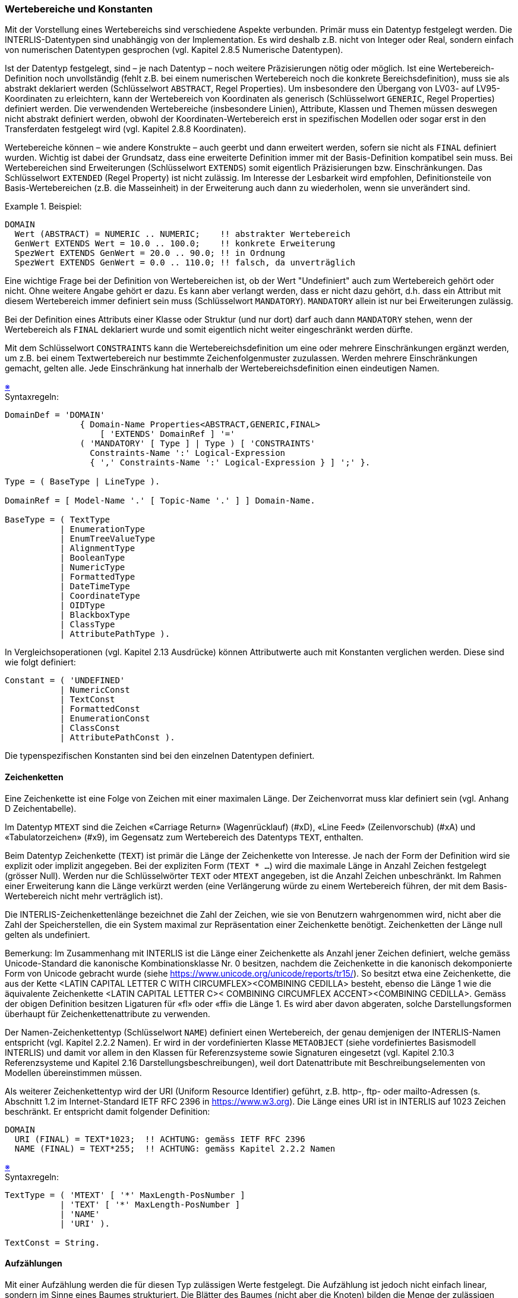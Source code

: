 === Wertebereiche und Konstanten
Mit der Vorstellung eines Wertebereichs sind verschiedene Aspekte verbunden. Primär muss ein Datentyp festgelegt werden. Die INTERLIS-Datentypen sind unabhängig von der Implementation. Es wird deshalb z.B. nicht von Integer oder Real, sondern einfach von numerischen Datentypen gesprochen (vgl. Kapitel 2.8.5 Numerische Datentypen).

Ist der Datentyp festgelegt, sind – je nach Datentyp – noch weitere Präzisierungen nötig oder möglich. Ist eine Wertebereich-Definition noch unvollständig (fehlt z.B. bei einem numerischen Wertebereich noch die konkrete Bereichsdefinition), muss sie als abstrakt deklariert werden (Schlüsselwort `ABSTRACT`, Regel Properties). Um insbesondere den Übergang von LV03- auf LV95-Koordinaten zu erleichtern, kann der Wertebereich von Koordinaten als generisch (Schlüsselwort `GENERIC`, Regel Properties) definiert werden. Die verwendenden Wertebereiche (insbesondere Linien), Attribute, Klassen und Themen müssen deswegen nicht abstrakt definiert werden, obwohl der Koordinaten-Wertebereich erst in spezifischen Modellen oder sogar erst in den Transferdaten festgelegt wird (vgl. Kapitel 2.8.8 Koordinaten).

Wertebereiche können – wie andere Konstrukte – auch geerbt und dann erweitert werden, sofern sie nicht als `FINAL` definiert wurden. Wichtig ist dabei der Grundsatz, dass eine erweiterte Definition immer mit der Basis-Definition kompatibel sein muss. Bei Wertebereichen sind Erweiterungen (Schlüsselwort `EXTENDS`) somit eigentlich Präzisierungen bzw. Einschränkungen. Das Schlüsselwort `EXTENDED` (Regel Property) ist nicht zulässig. Im Interesse der Lesbarkeit wird empfohlen, Definitionsteile von Basis-Wertebereichen (z.B. die Masseinheit) in der Erweiterung auch dann zu wiederholen, wenn sie unverändert sind.

.Beispiel:
====
----
DOMAIN
  Wert (ABSTRACT) = NUMERIC .. NUMERIC;    !! abstrakter Wertebereich
  GenWert EXTENDS Wert = 10.0 .. 100.0;    !! konkrete Erweiterung
  SpezWert EXTENDS GenWert = 20.0 .. 90.0; !! in Ordnung
  SpezWert EXTENDS GenWert = 0.0 .. 110.0; !! falsch, da unverträglich
----
====

Eine wichtige Frage bei der Definition von Wertebereichen ist, ob der Wert "Undefiniert" auch zum Wertebereich gehört oder nicht. Ohne weitere Angabe gehört er dazu. Es kann aber verlangt werden, dass er nicht dazu gehört, d.h. dass ein Attribut mit diesem Wertebereich immer definiert sein muss (Schlüsselwort `MANDATORY`). `MANDATORY` allein ist nur bei Erweiterungen zulässig.

Bei der Definition eines Attributs einer Klasse oder Struktur (und nur dort) darf auch dann `MANDATORY` stehen, wenn der Wertebereich als `FINAL` deklariert wurde und somit eigentlich nicht weiter eingeschränkt werden dürfte.

Mit dem Schlüsselwort `CONSTRAINTS` kann die Wertebereichsdefinition um eine oder mehrere Einschränkungen ergänzt werden, um z.B. bei einem Textwertebereich nur bestimmte Zeichenfolgenmuster zuzulassen. Werden mehrere Einschränkungen gemacht, gelten alle. Jede Einschränkung hat innerhalb der Wertebereichsdefinition einen eindeutigen Namen.

++++
<a href="#2_8_C1">&#x203B</a>
++++
[#2_8_C1]
.Syntaxregeln:
----
DomainDef = 'DOMAIN'
               { Domain-Name Properties<ABSTRACT,GENERIC,FINAL>
                   [ 'EXTENDS' DomainRef ] '='
               ( 'MANDATORY' [ Type ] | Type ) [ 'CONSTRAINTS'
                 Constraints-Name ':' Logical-Expression
                 { ',' Constraints-Name ':' Logical-Expression } ] ';' }.

Type = ( BaseType | LineType ).

DomainRef = [ Model-Name '.' [ Topic-Name '.' ] ] Domain-Name.

BaseType = ( TextType
           | EnumerationType
           | EnumTreeValueType
           | AlignmentType
           | BooleanType
           | NumericType
           | FormattedType
           | DateTimeType
           | CoordinateType
           | OIDType
           | BlackboxType
           | ClassType
           | AttributePathType ).
----

In Vergleichsoperationen (vgl. Kapitel 2.13 Ausdrücke) können Attributwerte auch mit Konstanten verglichen werden. Diese sind wie folgt definiert:

----
Constant = ( 'UNDEFINED'
           | NumericConst
           | TextConst
           | FormattedConst
           | EnumerationConst
           | ClassConst
           | AttributePathConst ).
----

Die typenspezifischen Konstanten sind bei den einzelnen Datentypen definiert.

==== Zeichenketten
Eine Zeichenkette ist eine Folge von Zeichen mit einer maximalen Länge. Der Zeichenvorrat muss klar definiert sein (vgl. Anhang D Zeichentabelle).

Im Datentyp `MTEXT` sind die Zeichen «Carriage Return» (Wagenrücklauf) (#xD), «Line Feed» (Zeilenvorschub) (#xA) und «Tabulatorzeichen» (#x9), im Gegensatz zum Wertebereich des Datentyps `TEXT`, enthalten.

Beim Datentyp Zeichenkette (`TEXT`) ist primär die Länge der Zeichenkette von Interesse. Je nach der Form der Definition wird sie explizit oder implizit angegeben. Bei der expliziten Form (`TEXT * ...`) wird die maximale Länge in Anzahl Zeichen festgelegt (grösser Null). Werden nur die Schlüsselwörter `TEXT` oder `MTEXT` angegeben, ist die Anzahl Zeichen unbeschränkt. Im Rahmen einer Erweiterung kann die Länge verkürzt werden (eine Verlängerung würde zu einem Wertebereich führen, der mit dem Basis-Wertebereich nicht mehr verträglich ist).

Die INTERLIS-Zeichenkettenlänge bezeichnet die Zahl der Zeichen, wie sie von Benutzern wahrgenommen wird, nicht aber die Zahl der Speicherstellen, die ein System maximal zur Repräsentation einer Zeichenkette benötigt. Zeichenketten der Länge null gelten als undefiniert.

Bemerkung: Im Zusammenhang mit INTERLIS ist die Länge einer Zeichenkette als Anzahl jener Zeichen definiert, welche gemäss Unicode-Standard die kanonische Kombinationsklasse Nr. 0 besitzen, nachdem die Zeichenkette in die kanonisch dekomponierte Form von Unicode gebracht wurde (siehe https://www.unicode.org/unicode/reports/tr15/). So besitzt etwa eine Zeichenkette, die aus der Kette <LATIN CAPITAL LETTER C WITH CIRCUMFLEX><COMBINING CEDILLA> besteht, ebenso die Länge 1 wie die äquivalente Zeichenkette <LATIN CAPITAL LETTER C>< COMBINING CIRCUMFLEX ACCENT><COMBINING CEDILLA>. Gemäss der obigen Definition besitzen Ligaturen für «fl» oder «ffi» die Länge 1. Es wird aber davon abgeraten, solche Darstellungsformen überhaupt für Zeichenkettenattribute zu verwenden.

Der Namen-Zeichenkettentyp (Schlüsselwort `NAME`) definiert einen Wertebereich, der genau demjenigen der INTERLIS-Namen entspricht (vgl. Kapitel 2.2.2 Namen). Er wird in der vordefinierten Klasse `METAOBJECT` (siehe vordefiniertes Basismodell INTERLIS) und damit vor allem in den Klassen für Referenzsysteme sowie Signaturen eingesetzt (vgl. Kapitel 2.10.3 Referenzsysteme und Kapitel 2.16 Darstellungsbeschreibungen), weil dort Datenattribute mit Beschreibungselementen von Modellen übereinstimmen müssen.

Als weiterer Zeichenkettentyp wird der URI (Uniform Resource Identifier) geführt, z.B. http-, ftp- oder mailto-Adressen (s. Abschnitt 1.2 im Internet-Standard IETF RFC 2396 in https://www.w3.org). Die Länge eines URI ist in INTERLIS auf 1023 Zeichen beschränkt. Er entspricht damit folgender Definition:

----
DOMAIN
  URI (FINAL) = TEXT*1023;  !! ACHTUNG: gemäss IETF RFC 2396
  NAME (FINAL) = TEXT*255;  !! ACHTUNG: gemäss Kapitel 2.2.2 Namen
----

++++
<a href="#2_8_C2">&#x203B</a>
++++
[#2_8_C2]
.Syntaxregeln:
----
TextType = ( 'MTEXT' [ '*' MaxLength-PosNumber ]
           | 'TEXT' [ '*' MaxLength-PosNumber ]
           | 'NAME'
           | 'URI' ).

TextConst = String.
----

==== Aufzählungen
Mit einer Aufzählung werden die für diesen Typ zulässigen Werte festgelegt. Die Aufzählung ist jedoch nicht einfach linear, sondern im Sinne eines Baumes strukturiert. Die Blätter des Baumes (nicht aber die Knoten) bilden die Menge der zulässigen Werte.

.Beispiel:
====
----
DOMAIN
  Farben = (rot (dunkelrot, orange, karmin),
            gelb,
            gruen (hellgruen, dunkelgruen));
----
ergibt die folgenden - mittels Konstanten beschriebenen - zulässigen Werte:
----
#rot.dunkelrot #rot.orange #rot.karmin #gelb #gruen.hellgruen #gruen.dunkelgruen
----
.Beispiel einer Aufzählung
image::img/refhb24_fig8.png[]
====

Eine Schachtelung wird in runden Klammern angegeben. Die Elementnamen jeder Schachtelung müssen eindeutig sein. Die Schachtelungstiefe ist frei wählbar.

Ist eine Aufzählung geordnet (Schlüsselwort `ORDERED`), ist eine Reihenfolge der Elemente definiert. Ist die Aufzählung zirkulär (Schlüsselwort `CIRCULAR`), ist die Reihenfolge der Elemente definiert, wie wenn die Aufzählung geordnet wäre. Zudem wird ausgesagt, dass nach dem letzten Element wieder das erste folgt.

Nebst der eigentlichen Aufzählungsdefinition ist es auch möglich, einen Wertebereich zu definieren, der als zulässige Werte alle Blätter und Knoten einer Aufzählungsdefinition umfasst (`ALL`). Einem solchen Attribut kann darum auch der Wert eines Attributs, der zu Grunde liegenden Aufzählungsdefinition zugewiesen werden.

.Beispiele:
====
----
DOMAIN
  Lage = (unten, mitte, oben) ORDERED;
  Wochentage = (Werktage (Montag, Dienstag, Mittwoch,
                          Donnerstag, Freitag, Samstag),
                Sonntag) CIRCULAR;
  WochentagsWerte = ALL OF Wochentage;
----
====

++++
<a href="#2_8_C3">&#x203B</a>
++++
[#2_8_C3]
.Syntaxregeln:
----
EnumerationType = Enumeration [ 'ORDERED' | 'CIRCULAR' ].

EnumTreeValueType = 'ALL' 'OF' Enumeration-DomainRef.

Enumeration = '(' EnumElement { ',' EnumElement } [ ':' 'FINAL' ]
               | 'FINAL' ')'.

EnumElement = EnumElement-Name { '.' EnumElement-Name } [Sub-Enumeration].

EnumerationConst = '#' ( EnumElement-Name { '.' EnumElement-Name }
                                          [ '.' 'OTHERS' ]
                       | 'OTHERS' ).
----

Im Rahmen von Neudefinitionen von Aufzählungen (Primärdefinition, zusätzliche Elemente einer Erweiterung) darf das EnumElement nur aus einem Namen bestehen. Mehrere Namen sind nur zulässig, um für eine Erweiterung ein bisheriges Aufzählungselement zu identifizieren.

Aufzählungen können einerseits erweitert werden, indem für Blätter (also Aufzählungselemente, die keine Unter-Aufzählung aufweisen) der bisherigen Aufzählung Unter-Aufzählungen definiert werden. In der erweiterten Definition werden aus bisherigen Blättern neu Knoten, für die keine Werte definiert werden dürfen.

Andererseits kann jede einzelne Teilaufzählung in Erweiterungen durch weitere Elemente (Knoten oder Blätter) ergänzt werden. Die Basisaufzählungen umfassen dadurch nebst den genannten Elementen immer auch noch potenziell weitere Elemente, die erst in Erweiterungen definiert werden. Solche potenziellen Werte können auf der Basisstufe in Ausdrücken, Funktionsargumenten und Signaturzuweisungen (vgl. Kapitel 2.13 Ausdrücke, Kapitel 2.14 Funktionen und Kapitel 2.16 Darstellungsbeschreibungen) mit dem Wert `OTHERS` angesprochen werden. `OTHERS` ist jedoch kein zulässiger Wert im Rahmen der Klasse, zu der das Objekt gehört. Die Möglichkeit, in Erweiterungen zusätzliche Aufzählelemente anfügen zu können, kann unterbunden werden, indem die Teilaufzählung als abschliessend erklärt wird (`FINAL`). Dies erfolgt entweder nach dem letzten aufgeführten Element oder im Rahmen einer Erweiterung auch ohne dass neue Elemente angefügt werden.

Zirkuläre Aufzählungen (Schlüsselwort CIRCULAR) können nicht erweitert werden.

.Beispiel:
====
----
DOMAIN
  Farbe = (rot,
           gelb,
           gruen);
  FarbePlus EXTENDS Farbe = (rot (dunkelrot, orange, karmin),
                             gruen (hellgruen, dunkelgruen: FINAL),
                             blau);
  FarbePlusPlus EXTENDS FarbePlus = (rot (FINAL),
                                     blau (hellblau, dunkelblau));
----
ergibt für FarbePlus die folgenden - mittels Konstanten beschriebenen - zulässigen Werte:
----
#rot.dunkelrot #rot.orange #rot.karmin #gelb #gruen.hellgruen #gruen.dunkelgruen #blau
----
und für FarbePlusPlus:
----
#blau.hellblau #blau.dunkelblau statt #blau
----
Durch die Angabe von `FINAL` bei den Grünstufen von FarbePlus ist es in FarbePlusPlus nicht zulässig weitere Grünstufen zu definieren. Mit der Angabe von `FINAL` für die Unterteilung von Rot in FarbePlusPlus wird verhindert, dass in möglichen Erweiterungen von FarbePlusPlus noch weitere Rotvarianten angefügt werden können.
====

==== Textausrichtungen
Für die Aufbereitung von Plänen und Karten müssen die Positionen von Texten festgehalten werden. Dabei muss festgelegt werden, welcher Stelle des Textes die Position entspricht. Mit dem horizontalen Alignment wird festgelegt, ob die Position auf dem linken oder rechten Rand des Textes oder in der Textmitte liegt. Das vertikale Alignment legt die Position in Richtung der Texthöhe fest.

Der Abstand Cap-Base entspricht der Höhe der Grossbuchstaben. Unterlängen befinden sich im Bereich von Base-Bottom.

.Textausrichtung horizontal (`HALIGNMENT`) und vertikal (`VALIGNMENT`).
image::img/refhb24_fig9.png[]

Horizontales und vertikales Alignment können als folgende vordefinierte Aufzählung verstanden werden:

----
DOMAIN
  HALIGNMENT (FINAL) = (Left, Center, Right) ORDERED;
  VALIGNMENT (FINAL) = (Top, Cap, Half, Base, Bottom) ORDERED;
----

++++
<a href="#2_8_C4">&#x203B</a>
++++
[#2_8_C4]
.Syntaxregel:
----
AlignmentType = ( 'HALIGNMENT' | 'VALIGNMENT' ).
----

==== Boolean
Der Typ Boolean weist die Werte false und true auf. Er kann als folgende vordefinierte Aufzählung verstanden werden:

----
DOMAIN
  BOOLEAN (FINAL) = (false, true) ORDERED;
----

++++
<a href="#2_8_C5">&#x203B</a>
++++
[#2_8_C5]
.Syntaxregel:
----
BooleanType = 'BOOLEAN'.
----

==== Numerische Datentypen
Die wichtigste Angabe bei numerischen Datentypen ist der Minimal- und der Maximal-Wert inklusive Stellenzahl (Nachkommastellen) sowie der Skalierungsfaktor. Zusätzlich kann angegeben werden, dass der Typ zirkulär ist (Schlüsselwort `CIRCULAR`), d.h. dass der in der letzten signifikanten Stelle um 1 erhöhte Maximalwert und der Minimalwert sachlich die gleiche Bedeutung haben (z.B. bei Winkeln 0 .. 359 Grad). Ist das Attribut als eine kontinuierliche Unterteilung des Vorgängerattributs definiert (vgl. Kapitel 2.6.1 Allgemeine Aussagen zu Attributen), muss der Typ als zirkulär definiert sein. Fehlt die Angabe des Minimal- und Maximal-Wertes (Schlüsselwort `NUMERIC`), gilt der Wertebereich als abstrakt.

----
DOMAIN
  Winkel1 = 0.00 .. 359.99 CIRCULAR [degree]; !! richtig
  Winkel2 = 0.00 .. 360.00 CIRCULAR [degree]; !! syntaktisch zwar richtig,
                                              !! sachlich aber falsch, da damit
                                              !! 360.01 dem Minimalwert 0.00
                                              !! entspricht
----

Die Stellenzahl muss beim Minimal- und beim Maximal-Wert übereinstimmen. Mit Hilfe der Skalierung können Float-Zahlen beschrieben werden, aber dann sind sowohl der Minimal- als auch der Maximal-Wert in Mantissendarstellung anzugeben, d.h. beginnend mit Null (0) und gefolgt vom Dezimalpunkt (.) muss die erste Ziffer nach dem Dezimalpunkt von Null (0) verschieden sein. Die Skalierung des Minimalwertes muss kleiner sein als die Skalierung des Maximalwertes. Die Schreibweise von Minimal- und Maximalwert bedeutet aber keineswegs eine Anweisung, wie die Werte transferiert werden sollen (ist ein Wertebereich mit 000 .. 999 definiert, bedeutet das nicht, dass der Wert 7 als 007 transferiert wird). Eine Ausnahme von dieser Regel bilden die Float-Zahlen. Diese sind in Mantissendarstellung und mit Skalierung zu transferieren.

Bei Erweiterungen dürfen die Maximal- bzw. Minimalwerte nur eingeschränkt werden. Der numerische Bereich wird damit also kleiner. Man beachte dabei folgende Situation:

----
DOMAIN
  Normal = 0.00 .. 7.99;
  Genau EXTENDS Normal = 0.0000 .. 7.9949;    !! richtig, da auch
                                              !! Normal darstellbar
  Genau EXTENDS Normal = 0.0000 .. 7.9999;    !! falsch, da gerundet
                                              !! ausserhalb Normal
----

Um die Bedeutung des Wertes genauer zu erklären kann eine Masseinheit angegeben werden (vgl. Kapitel 2.9 Einheiten). Abstrakte Masseinheiten sind nur zulässig, solange der Wertebereich selbst noch undefiniert ist (Schlüsselwort `NUMERIC`).

Für Erweiterungen gelten folgende Regeln:

* Weist ein konkreter Basis-Wertebereich keine Masseinheit auf, darf auch in Erweiterungen des Basis-Wertebereichs keine angegeben werden.

* Verwendet der Basis-Wertebereich eine abstrakte Masseinheit, dürfen in Erweiterungen des Basis-Wertebereichs nur Masseinheiten verwendet werden, die Erweiterungen der Masseinheit sind.

* Verwendet der Basis-Wertebereich eine konkrete Masseinheit, kann sie in Erweiterungen nicht übersteuert werden.

.Beispiele:
====
----
UNIT
  foot [ft] = 0.3048 [m];

DOMAIN
  Distanz (ABSTRACT) = NUMERIC [Length];
  MeterDist (ABSTRACT) EXTENDS Distanz = NUMERIC [m];
  FussDist (ABSTRACT) EXTENDS Distanz = NUMERIC [ft];
  KurzeMeter EXTENDS MeterDist = 0.00 .. 100.00 [m];
  KurzeFuesse EXTENDS FussDist = 0.00 .. 100.00 [ft];
  KurzeFuesse2 (ABSTRACT) EXTENDS KurzeMeter = NUMERIC [ft]; !! falsch: m vs. ft
----
====

Einem numerischen Wertebereich kann auch ein Skalarsystem zugeordnet werden (vgl. Kapitel 2.10.3 Referenzsysteme). Damit beziehen sich die Werte auf den durch das Skalarsystem bestimmten Nullpunkt. Es sind also absolute Werte in diesem Skalarsystem. Ist in der Klasse des Skalarsystems die Einheit nicht `ANYUNIT`, muss beim numerischen Datentyp eine Einheit angegeben werden, die mit jener des Referenzsystems verträglich ist. Bezieht man sich auf ein Koordinatensystem, kann die Achse angegeben werden, auf die sich die Werte beziehen. Die Einheit muss mit jener der entsprechenden Achse verträglich sein. Fehlt diese Angabe, ist der Bezug nicht genauer definiert, sondern ergibt sich aus dem Fachgebiet (z.B. bezieht man sich bei einer Höhe auf ein Ellipsoid, meint man ellipsoidische Höhen). Bezieht man sich auf einen anderen Wertebereich, soll das gleiche Referenzsystem gelten wie bei diesem Wertebereich. In diesem Fall darf die Angabe der Achse nur fehlen, wenn es sich um einen numerischen Wertebereich handelt. Bei einem Koordinatenwertebereich ist die Achsenangabe obligatorisch. Die Angabe des Referenzsystems kann in Erweiterungen nicht mehr geändert werden.

Stellt der numerische Wert einen Winkel dar, kann sein Richtungssinn festgelegt werden. Im Falle von Richtungen kann angegeben werden, auf welches Koordinatensystem (definiert durch einen Koordinaten-Wertebereich) sich die Richtung bezieht. Damit ist bekannt, wie die Nullrichtung (Azimut) und der Drehsinn definiert sind (vgl. Kapitel 2.8.8 Koordinaten). Diese Angabe kann in Erweiterungen nicht mehr geändert werden.

Als numerische Konstanten sind nebst den Dezimalzahlen auch die Zahlen Pi (Schlüsselwort `PI`) und e – Basis des natürlichen Logarithmus – (Schlüsselwort `LNBASE`) definiert.

++++
<a href="#2_8_C6">&#x203B</a>
++++
[#2_8_C6]
.Syntaxregeln:
----
NumericType = ( Min-Dec '..' Max-Dec | 'NUMERIC' ) [ 'CIRCULAR' ]
              [ '[' UnitRef ']' ]
              [ 'CLOCKWISE' | 'COUNTERCLOCKWISE' | RefSys ].

RefSys = ( '{' RefSys-MetaObjectRef [ '[' Axis-PosNumber ']' ] '}'
         | '<' Coord-DomainRef [ '[' Axis-PosNumber ']' ] '>' ).

DecConst = ( Dec | 'PI' | 'LNBASE' ).

NumericConst = DecConst [ '[' UnitRef ']' ].
----

==== Formatierte Wertebereiche
Formatierte Wertebereiche basieren auf Strukturen und verwenden deren numerische oder formatierte Attribute in einem Format. Dieses Format dient einerseits dem Datenaustausch (vgl. 3.3.11.5 Codierung von formatierten Wertebereichen), andererseits der Definition von unterer und oberer Grenze des Wertebereichs.

++++
<a href="#2_8_C7">&#x203B</a>
++++
[#2_8_C7]
.Syntaxregeln:
----
FormattedType = ( 'FORMAT' ( 'BASED' 'ON' StructureRef FormatDef
                             [ Min-String '..' Max-String ]
                           | FormattedType-DomainRef
                             Min-String '..' Max-String
                           ) )
                | Min-String '..' Max-String.

FormatDef = '(' [ 'INHERITANCE' ]
                  [ NonNum-String ] { BaseAttrRef NonNum-String }
                                      BaseAttrRef [ NonNum-String ] ')'.

BaseAttrRef = ( NumericAttribute-Name [ '/' IntPos-PosNumber ]
              | StructureAttribute-Name '/' Formatted-DomainRef ).

FormattedConst = String.
----

Eine Basisdefinition eines formatierten Wertebereichs definiert primär die Struktur, auf welcher er aufbaut und das Format das zur Anwendung kommt. Zusätzlich können die untere und obere Grenze des Wertebereichs definiert werden. Sie dürfen die mit der Struktur definierten Grenzen nicht ausweiten.

Im Rahmen einer Erweiterung kann auf eine Erweiterung der ursprünglichen Struktur Bezug genommen, das Format ergänzt (der geerbte Teil muss am Anfang stehen und im Interesse von Klarheit mittels des Schlüsselwortes `INHERITANCE` erwähnt werden) und der Wertebereich eingeschränkt werden.

In der Formatdefinition können einerseits konstante Strings, die nicht mit einer Ziffer beginnen (am Anfang, am Ende und zwischen den einzelnen Attributreferenzen) und andererseits direkte oder indirekte Attributreferenzen (über Strukturattribute) enthalten sein. Die Attributreferenz muss entweder ein numerisches Attribut oder ein Strukturattribut bezeichnen. Im Falle eines numerischen Attributes können Vorkommastellen festgelegt werden. Als Folge ergeben sich nötigenfalls führende Nullen. Die Nachkommastellen ergeben sich aus dem numerischen Wertebereich. Bei Strukturattributen muss definiert werden, gemäss welchem formatierten Wertebereich es formatiert werden soll. Die Struktur muss mit der Basisstruktur des Wertebereichs übereinstimmen oder eine Erweiterung davon sein.

==== Datum und Zeit
Wo Datums- oder Zeitangaben nicht nur aus einem einzigen Wert (z.B. Jahr, Sekunde) bestehen, werden üblicherweise formatierte Wertebereiche verwendet.

++++
<a href="#2_8_C8">&#x203B</a>
++++
[#2_8_C8]
.Syntaxregel:
----
DateTimeType = ( 'DATE' | 'TIMEOFDAY' | 'DATETIME' ).
----

Die Wertebereiche für `DATE`, `TIMEOFDAY` bzw. `DATETIME` entsprechen den im Folgenden definierten `INTERLIS.XMLDate`, `INTERLIS.XMLTime` bzw. `INTERLIS.XMLDateTime`.

Im Interesse der Kompatibilität mit XML werden entsprechende Elemente durch INTERLIS vordefiniert:

----
UNIT
  Minute [min] = 60 [INTERLIS.s];
  Hour   [h]   = 60 [min];
  Day    [d]   = 24 [h];
  Month [M] EXTENDS INTERLIS.TIME;
  Year [Y] EXTENDS INTERLIS.TIME;

REFSYSTEM BASKET BaseTimeSystems ~ TIMESYSTEMS
  OBJECTS OF CALENDAR: GregorianCalendar
  OBJECTS OF TIMEOFDAYSYS: UTC;

STRUCTURE TimeOfDay (ABSTRACT) =
  Hours: 0 .. 23 CIRCULAR [h];
  CONTINUOUS SUBDIVISION Minutes: 0 .. 59 CIRCULAR [min];
  CONTINUOUS SUBDIVISION Seconds: 0.000 .. 59.999 CIRCULAR [INTERLIS.s];
END TimeOfDay;

STRUCTURE UTC EXTENDS TimeOfDay =
  Hours(EXTENDED): 0 .. 23 {UTC};
END UTC;

DOMAIN
  GregorianYear = 1582 .. 2999 [Y] {GregorianCalendar};

STRUCTURE GregorianDate =
  Year: GregorianYear;
  SUBDIVISION Month: 1 .. 12 [M];
  SUBDIVISION Day: 1 .. 31 [d];
END GregorianDate;

STRUCTURE GregorianDateTime EXTENDS GregorianDate =
  SUBDIVISION Hours: 0 .. 23 CIRCULAR [h] {UTC};
  CONTINUOUS SUBDIVISION Minutes: 0 .. 59 CIRCULAR [min];
  CONTINUOUS SUBDIVISION Seconds: 0.000 .. 59.999 CIRCULAR [INTERLIS.s];
END GregorianDate;

DOMAIN XMLDate = FORMAT BASED ON GregorianDate ( Year/4 "-" Month/2 "-" Day/2 );
DOMAIN XMLTime = FORMAT BASED ON UTC ( Hours/2 ":" Minutes/2 ":" Seconds/2 );
DOMAIN XMLDateTime EXTENDS XMLDate = FORMAT BASED ON GregorianDateTime
                           ( INHERITANCE "T" Hours/2 ":" Minutes/2 ":" Seconds/2 );
----

.Anwendungsbeispiel:
====
----
CLASS Projekt =
  Start: FORMAT INTERLIS.XMLDateTime "2000-01-01T00:00:00.000" ..
                                     "2005-12-31T23:59:59.999";
  Ende: FORMAT INTERLIS.XMLDateTime "2002-01-01T00:00:00.000" ..
                                    "2007-12-31T23:59:59.999";
END Projekt;
----
====

==== Koordinaten
Koordinaten können ein-, zwei- oder dreidimensional definiert werden und sind entsprechend eine Einzelzahl, ein Zahlenpaar oder ein Zahlentripel. Es ist zulässig, dass die zweite oder dritte Dimension erst in einer Erweiterung beigefügt wird. Für jede Dimension muss der numerische Wertebereich sowie allenfalls eine Masseinheit und ein Koordinatensystem (inkl. Achsnummern) angegeben werden. Es gelten die gleichen Regeln wie bei den numerischen Datentypen. Es können nur konkrete Masseinheiten angegeben werden. Wird kein Referenzsystem angegeben und sind die Masseinheiten entweder nicht oder als Längeneinheit definiert, darf ein Programmsystem, das das Modell implementiert, davon ausgehen, dass es sich um kartesische Koordinaten handelt.

Wird eine Rotationsangabe gemacht (Schlüsselwort `ROTATION`) kann im Rahmen von Richtungsdefinitionen (vgl. Kapitel 2.8.5 Numerische Datentypen) auf ein solches Koordinaten-Referenzsystem verwiesen werden. Die Rotationsdefinition legt fest, welche Achse des Koordinaten-Wertebereichs der Nullrichtung und welche der Richtung eines positiven, rechten Winkels entsprechen. Sie darf auch in einer konkreten Koordinatendefinition fehlen und dann allenfalls in einer Erweiterung beigefügt werden.

Die Angaben betreffend Achsbezug und Rotation können in Erweiterungen nicht geändert werden.

.Beispiel
====
----
DOMAIN
  CHKoord = COORD 480000.00 .. 850000.00 [m] {CHLV03[1]},
                   60000.00 .. 320000.00 [m] {CHLV03[2]},
                  ROTATION 2 -> 1 REFSYS "EPSG:21781";
----

Bei den zwei definierten Achsen wird nebst dem zulässigen Bereich angegeben, auf welche Einheiten und welches Referenzsystem samt Achsennummer sich die Koordinaten beziehen. Die eigentlichen Achsen sind beim Referenzsystem definiert. Die Rotationsdefinition legt fest, dass die Nullrichtung von der zweiten zur ersten Achse führt, beim Schweizerischen System, wo der erste Wert der Ostwert, der zweite der Nordwert ist, zeigt die Nullrichtung nach Norden und dreht im Uhrzeigersinn.
----
DOMAIN
  WGS84Koord = COORD –90.00000 ..  90.00000          [Units.Angle_Degree] {WGS84[1]},
                       0.00000 .. 359.99999 CIRCULAR [Units.Angle_Degree] {WGS84[2]},
                      -1000.00 .. 9000.00            [m] {WGS84Alt[1]};
----
Geografische Koordinaten sind typischerweise in Grad dargestellt und beziehen sich auf ein ellipsoidisches Koordinatensystem (z.B. CH1903). Die Höhe andererseits ist in Meter beschrieben. Sie bezieht sich auf ein spezielles Ellipsoid-Höhen-System mit einer Achse.
====

++++
<a href="#2_8_C9">&#x203B</a>
++++
[#2_8_C9]
.Syntaxregeln:
----
CoordinateType = ( 'COORD' | 'MULTICOORD' ) NumericType
                   [ ',' NumericType [ ',' NumericType ]
                       [ ',' RotationDef ] [ 'REFSYS' Name-String ] ].

RotationDef = 'ROTATION' NullAxis-PosNumber '->' PiHalfAxis-PosNumber.
----

Mit der optionalen Angabe REFSYS kann der EPSG-Codefootnote:[EPSG Geodetic Parameter Dataset. https://epsg.org] des Referenzsystems gemäss dem Muster EPSG:PosNumber festgelegt werden.

Mit dem Schlüsselwort `MULTICOORD` statt `COORD` wird als Wertebereich eine ungeordnete Menge von Koordinaten definiert. Im Unterschied zu einer Formulierung mit `LIST/BAG` haben die einzelnen Werte aber zwingend dasselbe Referenzsystem.

Sind die Definitionen unvollständig, muss der Wertebereich entweder als abstrakt (Property `ABSTRACT`) oder als generisch (Property `GENERIC`) deklariert werden.

Bei abstrakten Koordinatenbereichen kann selbst die Anzahl Dimensionen offen bleiben. Abstrakte Wertebereiche können nur in Attributen verwendet werden, die als abstrakt deklariert sind. Abstrakte Koordinatenbereiche können dann auf verschiedene Arten konkretisiert werden.

Bei generischen Koordinatenbereichen muss die Anzahl der Dimensionen festgelegt sein. Es ist aber zulässig, dass dabei nur die Angabe `NUMERIC` gemacht wird. Generische Wertebereiche können auch in Attributen verwendet werden, die nicht als abstrakt deklariert sind. Generische Koordinaten-Wertebereiche können gleich wie abstrakte konkretisiert werden. Dabei werden insbesondere die numerischen Wertebereiche der Achsen und das Referenzsystem (Concrete-DomainRef) festgelegt bzw. eingeschränkt.

----
DOMAIN
  Coord2 (GENERIC) = COORD NUMERIC, NUMERIC;

CLASS Punkt =
  Pos: Coord2;
END Punkt;
----

Das Thema (`TOPIC`), zu dem eine solche Definition gehört, muss aber als abstrakt deklariert werden, sofern keine Kontextdefinition wirkt.

Mit einer Kontextdefinition können für einen generischen Koordinaten-Wertebereich (Generic-CoordDef-DomainRef) konkrete Koordinaten-Wertebereiche definiert werden. Wurde für einen generischen Koordinaten-Wertebereich nicht nur ein einzelner, sondern eine Auswahl von möglichen konkreten Koordinaten-Wertebereichen festgelegt, wird beim Transfer des einzelnen Behälters, der für diesen Behälter geltende Wertebereich festgehalten (vgl. Kapitel 3.3.6 Codierung von Themen). Die Tatsache, dass die Festlegung aufgeschoben ist, muss beim Thema angemerkt werden (vgl. Kapitel 2.5.2 Themen). Der letztlich gültige konkrete Koordinaten-Wertebereich gilt bei allen Verwendungen des generischen Koordinaten-Wertebereichs und bei allen Verwendungen von Linien-Wertebereichen, die auf dem generischen Koordinaten-Wertebereich basieren.

++++
<a href="#2_8_C10">&#x203B</a>
++++
[#2_8_C10]
.Syntaxregel:
----
ContextDef = 'CONTEXT' { Context-Name '=' { GenericCoordDef-DomainRef '='
             Concrete-DomainRef { 'OR' Concrete-DomainRef } ';' } }.
----

Der Name des Kontexts ist ohne Bedeutung muss aber nach den allgemeinen Regeln eindeutig sein und dient z.B. für allfällige Fehlermeldungen. Ein Kontext wirkt in dem Modell wo er definiert wird und in allen Modellen, welche das definierende Modell direkt oder indirekt importieren.

----
CONTEXT default =
  MyModel.Coord2 = GeometryCHLV03.Coord2 OR GeometryCHLV95.Coord2;
----

Wirkt für einen bestimmten generischen Koordinaten-Wertebereich bereits eine Kontextdefinition, kann mit einer neuen Kontextdefinition für denselben generischen Koordinaten-Wertebereich eine neue Festlegung für den konkreten Wertebereich gemacht werden. Diese neuen Wertebereiche müssen aber Spezialisierungen der bestehenden Festlegungen sein.

----
DOMAIN
  Coord2Special EXTENDS GeometryCHLV03.Coord2 = COORD … ;

CONTEXT default =
  MyModel.Coord2 = Coord2Special;
----

==== Wertebereiche von Objektidentifikationen
Identifizierbare Objekte werden immer mit einer Objektidentifikation versehen. Damit für die Systeme klar ist, welcher Speicherplatz dafür vorgesehen werden muss und wie die Objektidentifikationen erzeugt werden müssen, können entsprechende Wertebereiche definiert und diese den Themen bzw. Klassen (vgl. Kapitel 2.5.2 Themen und Kapitel 2.5.3 Klassen und Strukturen) zugeordnet werden. Für die Verwaltung von Objektidentifikationen, insbesondere auch von Behältern, macht es aber Sinn, gewöhnliche Attribute mit solchen Wertebereichen zu führen.

++++
<a href="#2_8_C11">&#x203B</a>
++++
[#2_8_C11]
.Syntaxregel:
----
OIDType = 'OID' ( 'ANY' | NumericType | TextType ).
----

INTERLIS 2 selbst definiert die folgenden OID-Wertebereiche (vgl. Anhang A Das interne INTERLIS-Datenmodell):

----
DOMAIN
  NOOID = OID ANY;                             !! beliebiger, nicht stabiler
                                               !! Identifikator
  ANYOID (ABSTRACT) EXTENDS NOOID = OID ANY;
  I32OID EXTENDS ANYOID = OID 0 .. 2147483647; !! positive, 4 Bytes Integerwerte
  STANDARDOID EXTENDS ANYOID = OID TEXT*16;    !! gemäss Anhang F (nur Ziffern
                                               !! und Buchstaben erlaubt)
  UUIDOID EXTENDS ANYOID = OID TEXT*36;        !! gemäss ISO 11578
----

Es ist nicht möglich, eine OID-Definition zu erweitern, ausser dass ein `NOOID` durch `ANYOID`, und `ANYOID` zu einer konkreten Definition (nicht `OID ANY`) erweitert werden kann.

Wird `ANYOID` für abstrakte Themen bzw. Klassen angewendet, wird verlangt, dass eine Objektidentifikation erwartet wird, die genaue Definition aber noch offen ist. Sonst kann `ANYOID` nur als Wertebereich von Attributen verwendet werden. Zum Attributwert gehört dann nicht nur die eigentliche `OID`, sondern auch der konkrete OID-Wertebereich. OID-Werte von textlichen OID-Wertebereichen müssen die XML-ID Regel in Kapitel 3.3.1 erfüllen: erstes Zeichen muss ein Buchstabe, eine Ziffer oder ein Unterstrich sein, dann folgen Buchstaben, Ziffern, Punkte, Minuszeichen, Unterstriche; keine Doppelpunkte (!).

==== Gefässe
Durch Einsatz dieses Datentyps können Attribute modelliert werden, deren Inhalt nicht spezifiziert werden kann. Die Variante `XML` beschreibt ein Attribut mit XML-Inhalt und die Variante `BINARY` einen binären Inhalt. Dieser Typ kann in Erweiterungen nicht verfeinert werden.

++++
<a href="#2_8_C12">&#x203B</a>
++++
[#2_8_C12]
.Syntaxregel:
----
BlackboxType = 'BLACKBOX' ( 'XML' | 'BINARY' ).
----

==== Wertebereiche von Klassen und Attributpfaden
Es kann Sinn machen, dass Datenobjekte Verweise auf bestimmte Klassen und Attribute enthalten.

++++
<a href="#2_8_C13">&#x203B</a>
++++
[#2_8_C13]
.Syntaxregeln:
----
ClassType = ( 'CLASS'
                [ 'RESTRICTION' '(' ViewableRef
                                    { ';' ViewableRef } ')' ]
            | 'STRUCTURE'
                [ 'RESTRICTION' '(' ClassOrStructureRef
                                    { ';' ClassOrStructureRef } ')' ] ).

AttributePathType = 'ATTRIBUTE'
                    [ 'OF' ( ClassType-AttributePath
                           | '@' Argument-Name ) ]
                    [ 'RESTRICTION' '(' AttrTypeDef
                                        { ';' AttrTypeDef } ')' ].

ClassConst = '>' ViewableRef.

AttributePathConst = '>>' [ ViewableRef '->' ] Attribute-Name.
----

Mit der Angabe von `STRUCTURE` wird eine beliebige Struktur oder Klasse, mit `CLASS` (auch als Erweiterung von `STRUCTURE` zulässig) eine beliebige Klasse (aber keine Strukturen) zugelassen. Sollen nur bestimmte Strukturen bzw. Klassen und ihre Erweiterungen zugelassen sein, sind diese aufzuführen (`RESTRICTION`). In Erweiterungen müssen erneut alle zulässigen Strukturen bzw. Klassen aufgeführt werden. Sie dürfen aber nicht im Widerspruch zur Basisdefinition sein. Sobald solche Einschränkungen definiert sind, kann darum `STRUCTURE` nicht mehr durch `CLASS` erweitert werden.

Mit der Angabe von `ATTRIBUTE` wird ein Attributpfadtyp zugelassen. Es kann verlangt werden, dass es zu einer Klasse (keine Subklasse!) gemäss einer anderen Definition gehört (`OF`). Dabei kann entweder auf ein ClassType-Attribut oder im Falle einer Definition einer Funktion (vgl. Kapitel 2.14 Funktionen) auf ein anderes Argument verwiesen werden. Die möglichen Attributtypen können zudem eingeschränkt werden (`RESTRICTION`). Als Konstante kommen die Namen von Attributen der Klassen, Strukturen, Assoziationen und Sichten in Frage. Der entsprechende Klassenname kann explizit angegeben werden oder ergibt sich aus dem Kontext bzw. aus dem Verweis auf ein anderes Attribut oder ein anderes Argument (`OF`).

==== Linienzüge
===== Geometrie des Linienzugs
Anschaulich ist ein Kurvenstück ein 1-dimensionales Gebilde, das keine Risse, keine Ecken und keine Doppelpunkte jeglicher Art hat (siehe Figuren 10 und 11). Kurvenstücke sind also glatt und eindeutig. Strecken, Kreisbogen, Parabel- und Klothoidenstücke sind Beispiele von Kurvenstücken. Jedes Kurvenstück hat zwei _Randpunkte_ (Anfangs- und Endpunkt), die nicht zusammenfallen dürfen. Die übrigen Punkte des Kurvenstückes heissen _innere Punkte_. Diese bilden das _Innere_ des Kurvenstückes.

[sidebar]
--
Exakte Definition (mathematische Begriffe, die nicht weiter erklärt werden, deren Definition man aber in Lehrbüchern findet, werden "_kursiv und in Anführungszeichen_" geschrieben): _Kurvenstück_ heisst eine Teilmenge des "_3-dimensionalen_" "_Euklidischen Raumes_" (im folgenden kurz _Raum_ genannt), die "_Bildmenge_" einer "_glatten_" und "_injektiven_" "_Abbildung_" eines "_Intervalls_" (der "_Zahlengerade_") ist. Anfangs- und Endpunkt des Kurvenstücks sind die Bilder der Intervallenden. _Ebenes Kurvenstück_ heisst ein Kurvenstück, das in einer Ebene ("_2-dimensionaler_" "_Unterraum_" des Raumes) liegt.
--

.Beispiele von ebenen Kurvenstücken.
image::img/refhb24_fig10.png[]

.Beispiele von ebenen Mengen, die nicht Kurvenstücke sind (ein doppelter Kreis bedeutet "nicht glatt" und ein doppeltes Rechteck "nicht injektiv").
image::img/refhb24_fig11.png[]

Ein Linienzug ist eine endliche Folge von Kurvenstücken. Ausser beim ersten Kurvenstück stimmt der Anfangspunkt jeweils mit dem Endpunkt des Vorgänger-Kurvenstückes überein. Diese Punkte heissen Stützpunkte des Linienzuges. Anschaulich kann ein Linienzug mehrfach benützte Kurvenstücke, Kurvenstücke mit zusammenfallenden Stützpunkten, sich schneidende Kurvenstücke und im Innern von Kurvenstücken endende oder startende Kurvenstücke enthalten (siehe Figuren 12 und 13). Ein einfacher Linienzug weist keinerlei Selbst-Schnittpunkte auf (siehe Figur 14). Bei einem einfach geschlossenen Linienzug stimmt zudem der Anfangspunkt des ersten Kurvenstücks mit dem Endpunkt des letzten überein.

[sidebar]
--
Exakte Definition (mathematische Begriffe, die nicht weiter erklärt werden, deren Definition man aber in Lehrbüchern findet, werden "_kursiv und in Anführungszeichen_" geschrieben): _Linienzug_ heisst eine Teilmenge des Raumes, die "_Bildmenge_" einer "stetigen" und "_stückweise glatten_" (aber nicht notwendigerweise "_injektiven_") "_Abbildung_" eines "_Intervalls_" ist (der so genannten _zugeordneten Abbildung_) und nur endlich viele "_nicht glatte Stellen_" aufweist. Eine "_nicht glatte Stelle_" heisst Ecke. Bei einem _geschlossenen Linienzug_ stimmen Anfangs- und Endpunkt überein. _Einfacher Linienzug_ heisst ein Linienzug, dessen zugeordnete Abbildung auch "_injektiv_" ist. _Einfach geschlossener Linienzug_ heisst ein Linienzug, dessen zugeordnete Abbildung auch "_injektiv_" ist, abgesehen von seinem Anfangs- und Endpunkt, die übereinstimmen.
--

.Beispiele von (ebenen) Linienzügen.
image::img/refhb24_fig12.png[]

.Beispiele von ebenen Mengen, die nicht Linienzüge sind (ein doppelter Kreis bedeutet hier "nicht stetig" und der Rhombus "nicht Bild eines Intervalls").
image::img/refhb24_fig13.png[]

.Beispiele von (ebenen) einfachen Linienzügen.
image::img/refhb24_fig14.png[]

===== Linienzug mit Strecken und Kreisbogen als vordefinierte Kurvenstücke
INTERLIS 2 kennt gerichtete (`DIRECTED POLYLINE`), ungerichtete (`POLYLINE`) oder eine Menge von ungerichteten (`MULTIPOLYLINE`) Linienzügen. Bei einem einzelnen Linienzug (`[DIRECTED] POLYLINE`) sind aber beim Transfer eines Ausschnittes auch `MULTIPOLYLINE` zulässig (vgl. Kapitel 3.3.6 Codierung von Themen). Bei einer Menge von Linienzügen (`MULTIPOLYLINE`) müssen die einzelnen Linienzüge nicht miteinander verbunden sein. Zudem werden Linienzüge im Rahmen von Einzelflächen und Gebietseinteilungen (vgl. Kapitel 2.8.13 Einzelflächen und Gebietseinteilungen) verwendet.

Zur Definition eines konkreten Linienzug-Wertebereichs gehört immer die Angabe der erlaubten Kurvenstück-Formen mittels Aufzählung, z.B. Strecken (Schlüsselwort `STRAIGHTS`), Kreisbogen (Schlüsselwort `ARCS`) oder weitere Möglichkeiten (vgl. Kapitel 2.8.12.3 Weitere Kurvenstück-Formen), und die Angabe des Wertebereichs der Stützpunkte. In einem abstrakten Linienzug-Wertebereich dürfen diese Angaben fehlen. Für Wertebereichserweiterungen gelten folgende Regeln:

* Die Kurvenstück-Form darf nur reduziert, nicht aber ergänzt werden.

* Der Koordinaten-Wertebereich, der im Rahmen einer Erweiterung eines Linienzug-Wertebereichs angegeben wird, muss eine Einschränkung des Koordinaten-Wertebereichs des Basis-Linienzug-Wertebereichs sein, sofern ein solcher definiert ist.

Die Kurvenstücke werden immer als Erweiterung der Grundstruktur 'LineSegment' aufgefasst. Der darin verwendete Koordinatenwertebereich ist der in der Liniendefinition angegebene.

----
STRUCTURE LineSegment (ABSTRACT) =
  SegmentEndPoint: MANDATORY LineCoord;
END LineSegment;

STRUCTURE StartSegment (FINAL) EXTENDS LineSegment =
END StartSegment;

STRUCTURE StraightSegment (FINAL) EXTENDS LineSegment =
END StraightSegment;

STRUCTURE ArcSegment (FINAL) EXTENDS LineSegment =
  ArcPoint: MANDATORY LineCoord;
  Radius: NUMERIC [LENGTH];
END ArcSegment;
----

Das erste Kurvenstück eines Linienzuges ist immer ein Startsegment. Das Startsegment besteht nur aus dem Startpunkt selbst, der zugleich auch Endpunkt des Startsegments ist. Das Geradenstück hat einen Endpunkt und definiert dadurch eine Strecke vom Endpunkt des vorherigen Kurvenstücks zu seinem Endpunkt. Startsegment und Geradenstücke brauchen keine weiteren Angaben. Die entsprechenden Erweiterungen von 'LineSegment' sind darum leer. Zwei aufeinander folgende Stützpunkte (SegmentEndPoints) dürfen in der Projektion nicht aufeinander fallen.

Ein Kreisbogenstück beschreibt ein Kurvenstück, das in der Projektion als echtes Kreisbogenstück erscheint. Ein Kreisbogenstück wird zusätzlich zum Endpunkt mit einem Zwischenpunkt beschrieben. Dieser ist nur in der Lage von Bedeutung. Bei dreidimensionalen Koordinaten wird die Höhe auf dem Kreisbogenstück linear interpoliert. Man kann sich die Kurve als Gewindestück einer zylindrischen Schraube vorstellen, die senkrecht auf der Projektionsfläche steht. Der Zwischenpunkt ist kein Stützpunkt des Linienzuges. Er soll möglichst exakt in der Mitte zwischen Anfangs- und Endpunkt liegen. Der Zwischenpunkt wird mindestens in der gleichen Genauigkeit angegeben (Anzahl Nachkommastellen) wie die Stützpunkte. Um numerische Probleme (vgl. unten) zu vermeiden, sollen Stützpunkte möglichst mit zusätzlicher Genauigkeit transferiert werden. Dennoch kann der berechnete Radius erheblich vom effektiven Radius abweichen. Wird der effektive Radius angegeben, ist er für die Kreisbogendefinition massgebend. Der Zwischenpunkt legt nur noch fest, welcher der vier möglichen Kreisbogen der gewünschte ist. Der Zwischenpunkt darf aber auch in diesem Fall um höchstens 1 Genauigkeitseinheit (der Wert 1 der hintersten Stelle gemäss Wertebereichsdefinition; z.B. 0.001 bei Koordinaten mit 3 Nachkommastellen) von der Spur des aus dem Radius gerechneten Kreisbogens abweichen. Aus fachlicher Sicht soll oft ausgedrückt werden, dass es sich bei einem Linienzug um einen einfachen Linienzug handelt, d.h. anschaulich, dass er sich nicht mit sich selbst schneiden darf und insbesondere mehrfache Benützung desselben Kurvenstücks ausgeschlossen ist (Schlüsselwort `WITHOUT OVERLAPS`). Dieses Anliegen wird auch durch verschiedene konkrete Systeme unterstützt. Dabei besteht allerdings das technische Problem, dass in Grenzsituationen (insbesondere im Zusammenhang mit Kreisbogen) unterschiedliche Systeme auf Grund unterschiedlicher Rechengenauigkeiten und unterschiedlicher Berechnungsweisen zu unterschiedlichen Resultaten bezüglich Überschneidung kommen. Es muss also damit gerechnet werden, dass ein System kleine Überlappungen akzeptiert oder umgekehrt Überlappungen reklamiert, obwohl ein anderes System zu anderen Schlüssen kommt. "Klein" heisst dabei, dass die potentielle Überlappung kleiner ist als der Wert 1 der hintersten Stelle gemäss Wertebereichsdefinition multipliziert mit der Hälfte der Quadratwurzel von 2 [z.B. 0.001 * sqrt(2) / 2 bei Koordinaten mit 3 Nachkommastellen].

Aus fachlicher Sicht kann es vor allem bei der Übernahme von Daten, die ursprünglich grafisch erfasst wurden, auch Sinn machen, grössere Überlappungen (z.B. einige Zentimeter) zu tolerieren, um einen enormen Nachbearbeitungsaufwand zu vermeiden.

Um beide Anliegen zu unterstützen, wird die Überlappungsfreiheit wie folgt geregelt:

Wenn ein Kreisbogen und eine Strecke (bzw. ein anderer Kreisbogen) als aufeinander folgende Kurvenstücke eines Linienzuges neben dem gemeinsamen Stützpunkt auch noch einen inneren Punkt (keinen Stützpunkt) gemeinsam haben, so ist das auch bei einem einfachen Linienzug erlaubt, falls das von der Strecke abgeschnittene Kreissegment (bzw. das vom anderen Kreisbogen abgeschnittene Doppel-Kreissegment) eine Pfeilhöhe aufweist, die kleiner oder gleich der definierten Toleranz ist. Fehlt die Toleranzangabe, gilt der Wert gemäss den technischen Überlegungen (vgl. oben). Bei expliziter Angabe (auf WITHOUT OVERLAPS > folgende Dezimalzahl) muss sie mit derselben numerischen Bedeutung wie diejenige der Stützpunktkoordinaten erfolgen und einen Wert grösser Null aufweisen.

.a) Die Pfeilhöhe darf nicht grösser als die angegebene Toleranz sein; b), c) unzulässige Überschneidungen eines Linienzuges, da Strecke und Kreisbogen, die sich treffen, nicht von einem gemeinsamen Stützpunkt ausgehen.
image::img/refhb24_fig15.png[]

Bei Einzelflächen und Gebietseinteilung ist die Überlappungsfreiheit zwingend. Bei Verwendung der impliziten Toleranz kann deshalb auf `WITHOUT OVERLAPS` verzichtet werden.

Die Toleranzangabe (explizit oder implizit) kann nicht übersteuert werden. Im Rahmen von Wertebereichsdefinitionen und Attributserweiterungen können ungerichtete Linienzüge zu gerichteten Linienzügen erweitert werden (vgl. Kapitel 2.8.13.4 Erweiterbarkeit).

Sind Linienzüge gerichtet, muss ihr Richtungssinn immer (auch bei einem Datentransfer) erhalten bleiben.

Für die Stützpunkte wird der Wertebereich der Koordinaten definiert. Mittels der Existenzbedingung `REQUIRED IN` (vgl. Kapitel 2.12 Konsistenzbedingungen und Kapitel 2.13 Ausdrücke) kann zudem gefordert werden, dass die Koordinaten nicht beliebig sein dürfen, sondern denjenigen der Punkte bestimmter Klassen entsprechen müssen.

Ist der Koordinatentyp der Stützpunkte abstrakt, muss der Linienzug seinerseits als abstrakt deklariert werden.

++++
<a href="#2_8_C14">&#x203B</a>
++++
[#2_8_C14]
.Syntaxregeln:
----
LineType = ( [ 'DIRECTED' ] 'POLYLINE' | 'SURFACE' | 'AREA' |
            [ 'DIRECTED' ] 'MULTIPOLYLINE' | 'MULTISURFACE' | 'MULTIAREA' )
           [ LineForm ] [ ControlPoints ] [ IntersectionDef ].

LineForm = 'WITH' '(' LineFormType { ',' LineFormType } ')'.

LineFormType = ( 'STRAIGHTS' | 'ARCS'
               | [ Model-Name '.' ] LineFormType-Name ).

ControlPoints = 'VERTEX' CoordType-DomainRef.

IntersectionDef = 'WITHOUT' 'OVERLAPS' [ '>' Dec ].
----

Linien können auf generischen Koordinaten aufbauen, ohne dass sie selbst als generisch deklariert werden. Sie erhalten ihre konkrete Festlegung mit der Festlegung des Koordinaten-Wertebereichs (im Rahmen einer Kontextdefinition bzw. im Rahmen des Datentransfers). Es ist dafür nicht nötig (aber durchaus zulässig), dass zu Linien-Wertebereichen, die auf generischen Koordinaten-Wertebereichen aufbauen, Linien-Wertebereiche definiert sind, die auf konkreten Koordinaten-Wertebereichen aufbauen.

----
DOMAIN
  Coord2 (GENERIC) = COORD NUMERIC, NUMERIC;
  Line = POLYLINE WITH (STRAIGHTS, ARCS) VERTEX Coord2;
----

===== Weitere Kurvenstück-Formen
Nebst Geradenstücken und Kreisbogen sind weitere Kurvenstück-Formen definierbar. Nebst dem Namen muss angegeben werden, gemäss welcher Struktur ein Kurvenstück beschrieben wird.

++++
<a href="#2_8_C15">&#x203B</a>
++++
[#2_8_C15]
.Syntaxregeln
----
LineFormTypeDef = 'LINE' 'FORM'
                    { LineFormType-Name ':' LineStructure-Name ';' }.
----

Eine Linienstruktur muss immer eine Erweiterung der durch INTERLIS definierten Struktur LineSegment sein (vgl. Kapitel 2.8.12.2 Linienzug mit Strecken und Kreisbogen als vordefinierte Kurvenstücke).

==== Einzelflächen und Gebietseinteilungen
===== Geometrie von Flächen
Für die Modellierung von Geodaten genügen meist ebene Flächen. INTERLIS unterstützt darüber hinaus ebene allgemeine Flächen. Anschaulich ist eine ebene allgemeine Fläche durch eine äussere und allenfalls eine oder mehrere innere Randlinien begrenzt (siehe Figur 20). Die Randlinien selbst müssen aus einfachen Linienzügen bestehen, die aus geometrischer Sicht jeweils zu einfach geschlossenen Linienzügen zusammengefasst werden können. Sie müssen zudem so angeordnet sein, dass es von einem beliebigen Punkt im Innern der Fläche immer einen Weg zu einem beliebigen anderen Punkt im Innern der Fläche gibt, der weder eine Randlinie schneidet noch einen Stützpunkt einer Randlinie enthält (siehe Figur 19). Soweit diese Bedingung nicht verletzt wird, dürfen sich Ränder in Stützpunkten berühren. In solchen Situationen kann man sich verschiedene Möglichkeiten vorstellen, wie die Umrandung der Fläche als Ganzes in einzelne Linienzüge aufgeteilt wird (siehe Figur 22). INTERLIS macht keine Vorschriften, welche Möglichkeit gewählt wird. Wird eine solche Fläche mehrmals transferiert, dürfen in den verschiedenen Übertragungen auch unterschiedliche Aufteilungen vorkommen.

[sidebar]
--
Exakte Definitionen (mathematische Begriffe, die nicht weiter erklärt werden, deren Definition man aber in Lehrbüchern findet, werden "_kursiv und in Anführungszeichen_" geschrieben):

_Flächenelement_ heisst eine Teilmenge des _Raumes_, die "_Bildmenge_" einer "_glatten_" und "_injektiven_" "_Abbildung_" eines "_ebenen_" "_regulären Vielecks_" ist (siehe Figuren 16 und 17).

_Fläche_ heisst die Vereinigung _F_ von endlich vielen Flächenelementen, die "_zusammenhängend_" ist und folgender Bedingung genügt: Zu jedem Punkt _P_ der Fläche gibt es eine "_Umgebung_", die sich in ein ebenes reguläres Vieleck _deformieren_ (d.h. "_homöomorph abbilden_") lässt. Wenn bei einer solchen Deformation der Punkt _P_ in den Rand des Vielecks übergeführt wird, heisst er _Randpunkt_ von _F_, andernfalls _innerer Punkt_ von _F_. Es gilt: Der "_Rand_" (d.h. die Menge aller Randpunkte) einer Fläche ist die Vereinigung von endlich vielen Kurvenstücken, die nur Endpunkte gemeinsam haben. Eine _ebene Fläche_ ist eine Fläche, die Teilmenge einer _Ebene_ ist. Es gilt: Der Rand einer "_einfach zusammenhängenden_" ebenen Fläche (anschaulich: einer Fläche ohne Löcher) ist ein einfach geschlossener Linienzug und heisst _äusserer Rand_. Der Rand einer "_n-fach zusammenhängenden_" ebenen Fläche (anschaulich: einer Fläche mit _n-1_ Löchern) besteht aus dem entsprechenden äusseren Rand und aus _n-1_ weiteren einfach geschlossenen Linienzügen (den so genannten _inneren Rändern_). Der äussere Rand und alle inneren Ränder haben keine Punkte gemeinsam. Ein durch einen inneren Rand ausgespartes Flächenstück heisst _Enklave_ (siehe Figuren 18, 19 und 20).
Eine _allgemeine Fläche_ ist eine Fläche mit zusätzlich endlich vielen _singulären Punkten_ aber mit "_zusammenhängendem_" _Inneren_ (Menge der inneren Punkte). Ein _singulärer Punkt_ kann zusammen mit einer "_Umgebung_" in eine ebene _Propellermenge_ deformiert werden, er selbst ins _Zentrum_. _Propellermenge_ heisst die Vereinigung endlich vieler Dreiecksflächen, die genau einen Punkt gemeinsam haben, das _Zentrum_. _Ebene allgemeine Fläche_ heisst eine allgemeine Fläche, die Teilmenge einer _Ebene_ ist (siehe Figur 21). Es gilt: Der Rand einer ebenen allgemeinen Fläche kann auf verschiedene Art zusammengesetzt werden aus endlich vielen geschlossenen Linienzügen, die höchstens endlich viele Punkte gemeinsam haben und je höchstens endlich viele Doppelpunkte aufweisen (siehe Figur 22).
--

.Beispiele von Flächenelementen.
image::img/refhb24_fig16.png[]

.Beispiele von Punktmengen im Raum, die nicht Flächenelemente sind (ein doppelter Kreis bedeutet hier "nicht glatt").
image::img/refhb24_fig17.png[]

.Beispiele von Flächen im Raum.
image::img/refhb24_fig18.png[]

.Beispiele ebener Punktmengen, die nicht Flächen sind (ein doppelter Kreis bedeutet "singulärer Punkt").
image::img/refhb24_fig19.png[]

.Ebene Fläche mit Rändern und Enklaven.
image::img/refhb24_fig20.png[]

.a) Beispiele von allgemeinen ebenen Flächen; b) Beispiele von ebenen Mengen, die nicht allgemeine Flächen sind, weil ihr Inneres nicht zusammenhängend ist. Diese ebenen Mengen können aber in allgemeine Flächen unterteilt werden ("---" zeigt die Unterteilung in Flächenelemente und "===" die Unterteilung in allgemeine Flächen).
image::img/refhb24_fig21.png[]

.Verschiedene mögliche Aufteilungen des Randes einer allgemeinen Fläche.
image::img/refhb24_fig22.png[]

Mit der Definition von (allgemeinen) Einzelflächen bzw. (allgemeinen) Flächen einer Gebietseinteilung wird auch festgelegt, oberhalb welcher Toleranz sich die Kurvenstücke des Randes nicht überlappen dürfen (ohne Angabe von `WITHOUT OVERLAPS` gilt die implizite bzw. die geerbte Toleranz). Das Überlappungs- bzw. Schnittverbot gilt bei Einzelflächen nicht nur zwischen den Kurvenstücken eines einzelnen Linienzuges sondern zwischen allen Kurvenstücken aller Linienzüge des Flächenrandes. Für Flächen einer Gebietseinteilung gilt es sogar für alle an der Gebietseinteilung beteiligten Linienzüge. Zudem sind Linienzüge, die nicht zum Rand einer (allgemeinen) Fläche gehören, gemäss Definition der (allgemeinen) Fläche ausgeschlossen.

.Nicht erlaubte Linien von Flächen.
image::img/refhb24_fig23.png[]

===== Einzelflächen
.Einzelflächen (`SURFACE`).
image::img/refhb24_fig24.png[]

Für (allgemeine) Flächen, die sich ganz oder teilweise überlappen dürfen, d.h. die nicht nur Randpunkte gemeinsam haben dürfen, steht der geometrische Attributtyp `SURFACE` zur Verfügung (siehe Figur 24). Dieser Typ wird Einzelflächen genannt. Eine Einzelfläche hat einen äusseren und allenfalls mehrere inneren Ränder (um die Enklaven). Jeder Rand besteht aus mindestens einem Linienzug.

Mit dem Attributtyp `MULTISURFACE` kann auch eine Menge von Einzelflächen als ein einzelner Wert definiert werden. Die einzelnen Flächen eines MULTISURFACE-Wertes dürfen keine gemeinsamen Kanten haben und dürfen sich abgesehen von Overlaps nicht überlappen.

===== Flächen einer Gebietseinteilung
.Gebietseinteilung (`AREA`).
image::img/refhb24_fig25.png[]

_Gebietseinteilung (Flächennetz)_ heisst eine endliche Menge von (allgemeinen) Flächen und Restflächen, welche die Ebene überlappungsfrei überdecken.

Für Gebietseinteilungen steht der geometrische Attributtyp `AREA` zur Verfügung.

Jedem Gebietsobjekt ist höchstens eine Fläche der Gebietseinteilung (oder genau eine mit Zusatz-Schlüsselwort `MANDATORY`), nicht aber die Restfläche, zugeordnet. Es ist nicht zulässig, dass zwei Flächen der Gebietseinteilung mit einem gemeinsamen Rand je keinem Gebietsobjekt entsprechen.

Jedes einzelne Gebietsobjekt entspricht damit einer Einzelfläche. Für Gebietsobjekte ergibt sich damit auch die gleiche implizite Struktur wie für Einzelflächen. Zusätzlich gelten aber Konsistenzbedingungen:

* Linienzüge einer Gebietseinteilung müssen immer echte Grenzlinien sein. Es dürfen also keine Linienzüge existieren, bei denen auf beiden Seiten die gleiche Fläche liegt (siehe Figur 23). Dies ist auch durch die Definition der Fläche ausgeschlossen.

* Liegen auf beiden Seiten eines Linienzuges definierte Gebietsobjekte, muss jedes Kurvenstück (Verbindung zweier Stützpunkte) des einen Gebietsobjektes in Geometrie und Attributen genau einem Kurvenstück des anderen Gebietsobjektes entsprechen.

Gebietseinteilungen dürfen nicht innerhalb von Unterstrukturen vorkommen.

Damit die Linienzüge einer Gebietseinteilung auch als einzelne Objekte angesprochen werden können (und zwar als ein Objekt, auch wenn der Linienzug zwei Gebietsobjekte begrenzt), steht die `AREA INSPECTION` zur Verfügung (vgl. Kapitel 2.15 Sichten).

===== Erweiterbarkeit
Einzelflächen können zu Gebietseinteilungen erweitert werden. Die Erweiterung eines Linienzuges zu einer Fläche ist unzulässig, da bei einer Fläche mit mehreren Linienzügen gerechnet werden muss, während mit der Definition eines Linienzuges nur einer erwartet wird.

Unabhängige Flächen und Flächen einer Gebietseinteilung können in zweierlei Hinsicht erweitert werden:

* Ist primär `SURFACE` definiert, sind also Überlappungen zugelassen, darf dies in Erweiterungen durch `AREA` ersetzt werden, da damit die Grunddefinition nicht verletzt wird.
